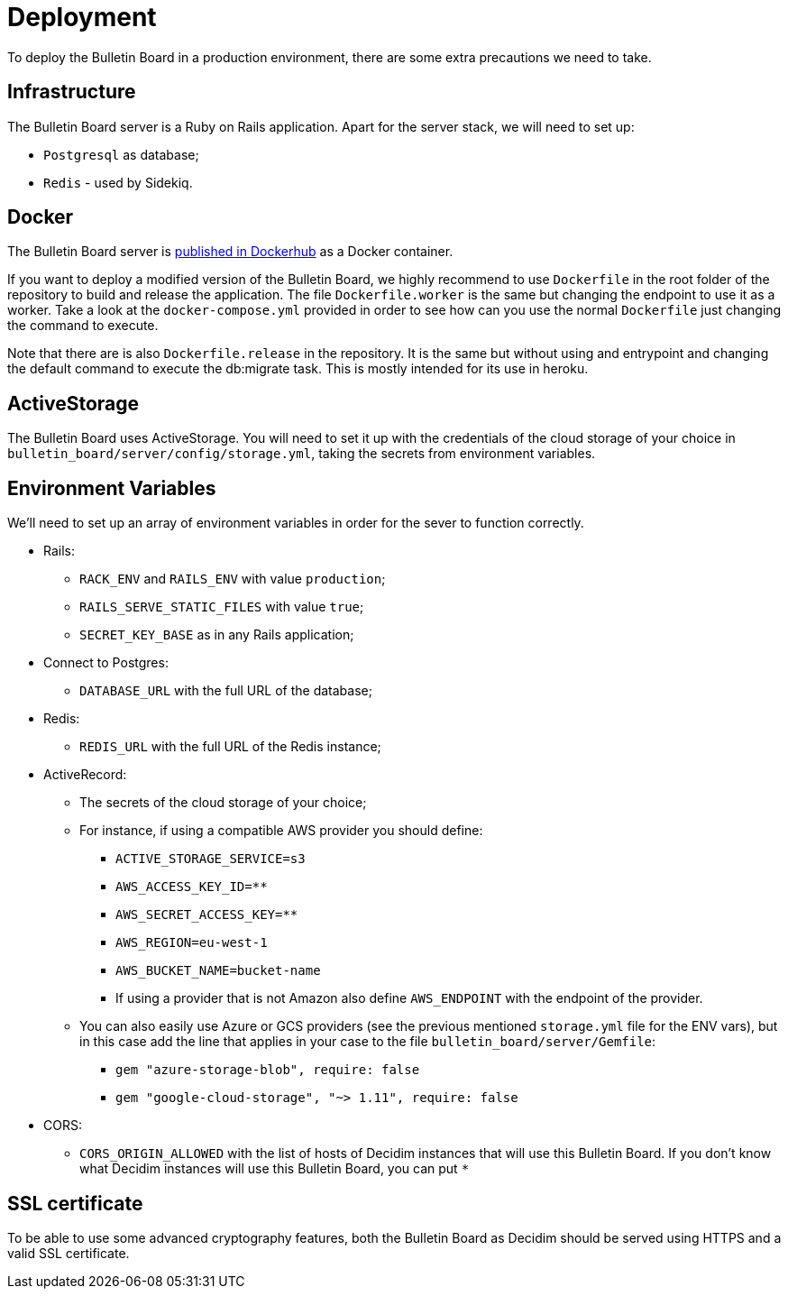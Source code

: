 = Deployment

To deploy the Bulletin Board in a production environment, there are some extra precautions we need to take.

== Infrastructure

The Bulletin Board server is a Ruby on Rails application.
Apart for the server stack, we will need to set up:

* `Postgresql` as database;
* `Redis` - used by Sidekiq.

== Docker

The Bulletin Board server is https://hub.docker.com/r/decidim/decidim-bulletin-board[published in Dockerhub] as a Docker container.

If you want to deploy a modified version of the Bulletin Board, we highly recommend to use `Dockerfile` in the root folder of the repository to build and release the application. The file `Dockerfile.worker` is the same but changing the endpoint to use it as a worker. Take a look at the `docker-compose.yml` provided in order to see how can you use the normal `Dockerfile` just changing the command to execute.

Note that there are is also `Dockerfile.release` in the repository. It is the same but without using and entrypoint and changing the default command to execute the db:migrate task. This is mostly intended for its use in heroku.

== ActiveStorage

The Bulletin Board uses ActiveStorage.
You will need to set it up with the credentials of the cloud storage of your choice in `bulletin_board/server/config/storage.yml`, taking the secrets from environment variables.

== Environment Variables

We'll need to set up an array of environment variables in order for the sever to function correctly.

* Rails:
 ** `RACK_ENV` and `RAILS_ENV` with value `production`;
 ** `RAILS_SERVE_STATIC_FILES` with value `true`;
 ** `SECRET_KEY_BASE` as in any Rails application;
* Connect to Postgres:
 ** `DATABASE_URL` with the full URL of the database;
* Redis:
 ** `REDIS_URL` with the full URL of the Redis instance;
* ActiveRecord:
 ** The secrets of the cloud storage of your choice;
 ** For instance, if using a compatible AWS provider you should define:
   *** `ACTIVE_STORAGE_SERVICE=s3`
   *** `AWS_ACCESS_KEY_ID=********`
   *** `AWS_SECRET_ACCESS_KEY=********`
   *** `AWS_REGION=eu-west-1`
   *** `AWS_BUCKET_NAME=bucket-name`
   *** If using a provider that is not Amazon also define `AWS_ENDPOINT` with the endpoint of the provider.
 ** You can also easily use Azure or GCS providers (see the previous mentioned `storage.yml` file for the ENV vars), but in this case add the line that applies in your case to the file `bulletin_board/server/Gemfile`:
   *** `gem "azure-storage-blob", require: false`
   *** `gem "google-cloud-storage", "~> 1.11", require: false`
* CORS:
 ** `CORS_ORIGIN_ALLOWED` with the list of hosts of Decidim instances that will use this Bulletin Board.
If you don't know what Decidim instances will use this Bulletin Board, you can put `*`

== SSL certificate

To be able to use some advanced cryptography features, both the Bulletin Board as Decidim should be served using HTTPS and a valid SSL certificate.
